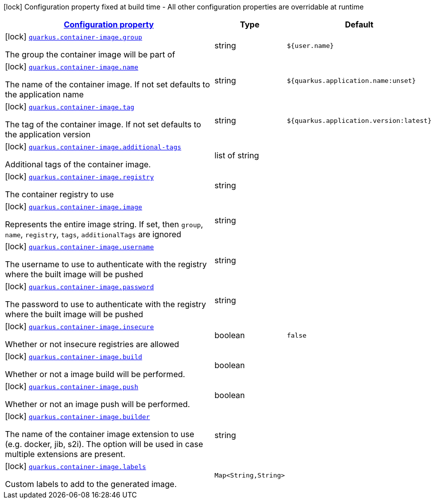 [.configuration-legend]
icon:lock[title=Fixed at build time] Configuration property fixed at build time - All other configuration properties are overridable at runtime
[.configuration-reference, cols="80,.^10,.^10"]
|===

h|[[quarkus-container-image-container-image-config_configuration]]link:#quarkus-container-image-container-image-config_configuration[Configuration property]

h|Type
h|Default

a|icon:lock[title=Fixed at build time] [[quarkus-container-image-container-image-config_quarkus.container-image.group]]`link:#quarkus-container-image-container-image-config_quarkus.container-image.group[quarkus.container-image.group]`

[.description]
--
The group the container image will be part of
--|string 
|`${user.name}`


a|icon:lock[title=Fixed at build time] [[quarkus-container-image-container-image-config_quarkus.container-image.name]]`link:#quarkus-container-image-container-image-config_quarkus.container-image.name[quarkus.container-image.name]`

[.description]
--
The name of the container image. If not set defaults to the application name
--|string 
|`${quarkus.application.name:unset}`


a|icon:lock[title=Fixed at build time] [[quarkus-container-image-container-image-config_quarkus.container-image.tag]]`link:#quarkus-container-image-container-image-config_quarkus.container-image.tag[quarkus.container-image.tag]`

[.description]
--
The tag of the container image. If not set defaults to the application version
--|string 
|`${quarkus.application.version:latest}`


a|icon:lock[title=Fixed at build time] [[quarkus-container-image-container-image-config_quarkus.container-image.additional-tags]]`link:#quarkus-container-image-container-image-config_quarkus.container-image.additional-tags[quarkus.container-image.additional-tags]`

[.description]
--
Additional tags of the container image.
--|list of string 
|


a|icon:lock[title=Fixed at build time] [[quarkus-container-image-container-image-config_quarkus.container-image.registry]]`link:#quarkus-container-image-container-image-config_quarkus.container-image.registry[quarkus.container-image.registry]`

[.description]
--
The container registry to use
--|string 
|


a|icon:lock[title=Fixed at build time] [[quarkus-container-image-container-image-config_quarkus.container-image.image]]`link:#quarkus-container-image-container-image-config_quarkus.container-image.image[quarkus.container-image.image]`

[.description]
--
Represents the entire image string. If set, then `group`, `name`, `registry`, `tags`, `additionalTags` are ignored
--|string 
|


a|icon:lock[title=Fixed at build time] [[quarkus-container-image-container-image-config_quarkus.container-image.username]]`link:#quarkus-container-image-container-image-config_quarkus.container-image.username[quarkus.container-image.username]`

[.description]
--
The username to use to authenticate with the registry where the built image will be pushed
--|string 
|


a|icon:lock[title=Fixed at build time] [[quarkus-container-image-container-image-config_quarkus.container-image.password]]`link:#quarkus-container-image-container-image-config_quarkus.container-image.password[quarkus.container-image.password]`

[.description]
--
The password to use to authenticate with the registry where the built image will be pushed
--|string 
|


a|icon:lock[title=Fixed at build time] [[quarkus-container-image-container-image-config_quarkus.container-image.insecure]]`link:#quarkus-container-image-container-image-config_quarkus.container-image.insecure[quarkus.container-image.insecure]`

[.description]
--
Whether or not insecure registries are allowed
--|boolean 
|`false`


a|icon:lock[title=Fixed at build time] [[quarkus-container-image-container-image-config_quarkus.container-image.build]]`link:#quarkus-container-image-container-image-config_quarkus.container-image.build[quarkus.container-image.build]`

[.description]
--
Whether or not a image build will be performed.
--|boolean 
|


a|icon:lock[title=Fixed at build time] [[quarkus-container-image-container-image-config_quarkus.container-image.push]]`link:#quarkus-container-image-container-image-config_quarkus.container-image.push[quarkus.container-image.push]`

[.description]
--
Whether or not an image push will be performed.
--|boolean 
|


a|icon:lock[title=Fixed at build time] [[quarkus-container-image-container-image-config_quarkus.container-image.builder]]`link:#quarkus-container-image-container-image-config_quarkus.container-image.builder[quarkus.container-image.builder]`

[.description]
--
The name of the container image extension to use (e.g. docker, jib, s2i). The option will be used in case multiple extensions are present.
--|string 
|


a|icon:lock[title=Fixed at build time] [[quarkus-container-image-container-image-config_quarkus.container-image.labels-labels]]`link:#quarkus-container-image-container-image-config_quarkus.container-image.labels-labels[quarkus.container-image.labels]`

[.description]
--
Custom labels to add to the generated image.
--|`Map<String,String>` 
|

|===